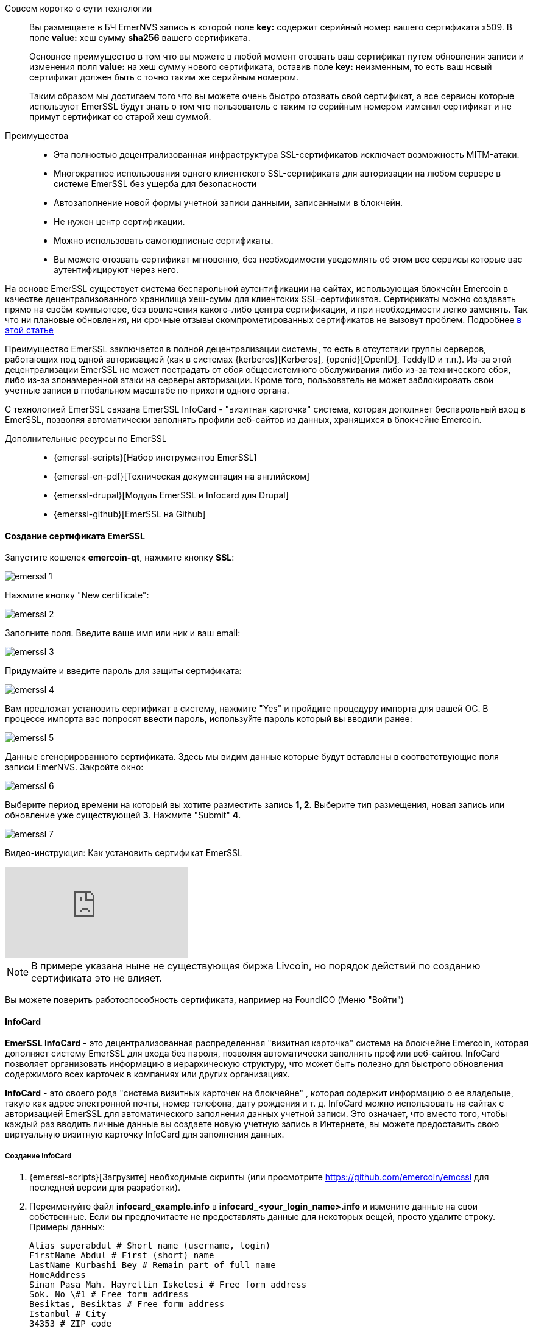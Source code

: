 Совсем коротко о сути технологии::
Вы размещаете в БЧ EmerNVS запись в которой поле **key:**
содержит серийный номер вашего сертификата x509. В поле **value:** хеш сумму **sha256** вашего сертификата.
+
Основное преимущество в том что вы можете в любой момент отозвать ваш сертификат путем обновления записи и изменения поля **value:** на хеш сумму нового сертификата, оставив поле **key:** неизменным, то есть ваш новый сертификат должен быть с точно таким же серийным номером.
+
Таким образом мы достигаем того что вы можете очень быстро отозвать свой сертификат, а все сервисы которые используют EmerSSL будут знать о том что пользователь с таким то серийным номером изменил сертификат и не примут сертификат со старой хеш суммой.

Преимущества::
* Эта полностью децентрализованная инфраструктура SSL-сертификатов исключает возможность MITM-атаки.
* Многократное использования одного клиентского SSL-сертификата для авторизации на любом сервере в системе EmerSSL без ущерба для безопасности
* Автозаполнение новой формы учетной записи данными, записанными в блокчейн.
* Не нужен центр сертификации.
* Можно использовать самоподписные сертификаты.
* Вы можете отозвать сертификат мгновенно, без необходимости уведомлять об этом все сервисы которые вас аутентифицируют через него.

////
* Начало безопасного сеанса SSL только после успешного процесса аутентификации сертификата
////



////
Если вы используете беспарольную аутентификацию на базе SSL-сертификатов, вы знаете, что это может обойтись в копеечку. Хуже того, если ваш сертификационный центр будет скомпрометирован, это катастрофа. Но не с EmerSSL.
////



////
Стоить она будет НАМНОГО дешевле, чем использование централизованного ЦС.
////


////
А использовать её — проще простого: один раз сгенерировал закрытый сертификат — и можешь годами безопасно заходить без пароля на поддерживаемые сайты.
////

На основе EmerSSL существует система беспарольной аутентификации на сайтах, использующая блокчейн Emercoin в качестве децентрализованного хранилища хеш-сумм для клиентских SSL-сертификатов. Сертификаты можно создавать прямо на своём компьютере, без вовлечения какого-либо центра сертификации, и при необходимости легко заменять. Так что ни плановые обновления, ни срочные отзывы скомпрометированных сертификатов не вызовут проблем.
Подробнее <<emerssl-article, в этой статье>>


////
EmerSSL полностью децентрализована — в отличие от систем типа Kerberos, OpenID, TeddyID и т. д., здесь нет никакого единого органа, который контролирует аутентификацию. Поэтому EmerSSL не подвержена системным перебоям — будь то из-за технических сбоев или хакерских атак. И ни один пользовательский аккаунт не может быть заблокирован произволом какой-либо «власти».
////

////
Помимо беспарольного входа, EmerSSL поддерживает автозаполнение форм на базе содержащихся в блокчейне данных. Для этого используется связанная технология EmerSSL InfoCard.
////
//---

////
EmerSSL - это система для входа и идентификации веб-сайтов без пароля, использующая блокчейн Emercoin в качестве децентрализованного хранилища хэш-сумм для клиента {cert-open-key}[SSL-сертификаты]. Сертификаты могут быть созданы пользователями на собственном компьютере без какого-либо централизованного управления и при необходимости быстро заменены. Это делает систему эффективной как для плановой замены, так и для быстрого отзыва скомпрометированных сертификатов.
////


Преимущество EmerSSL заключается в полной децентрализации системы, то есть в отсутствии группы серверов, работающих под одной авторизацией (как в системах {kerberos}[Kerberos], {openid}[OpenID], TeddyID и т.п.). Из-за этой децентрализации EmerSSL не может пострадать от сбоя общесистемного обслуживания либо из-за технического сбоя, либо из-за злонамеренной атаки на серверы авторизации. Кроме того, пользователь не может заблокировать свои учетные записи в глобальном масштабе по прихоти одного органа.

С технологией EmerSSL связана EmerSSL InfoCard - "визитная карточка" система, которая дополняет беспарольный вход в EmerSSL, позволяя автоматически заполнять профили веб-сайтов из данных, хранящихся в блокчейне Emercoin.

Дополнительные ресурсы по EmerSSL::

* {emerssl-scripts}[Набор инструментов EmerSSL]
* {emerssl-en-pdf}[Техническая документация на английском]
* {emerssl-drupal}[Модуль EmerSSL и Infocard для Drupal]
* {emerssl-github}[EmerSSL на Github]



==== Создание сертификата EmerSSL

////
**Зачем это нужно?**

Вход только по паролю давно признан устаревшим и небезопасным способом. Сам метод имеет фундаментальные недостатки: пароли уязвимы к подбору, перехвату клавиатурными шпионами, видеокамерами, поддельными сайтами, методами социальной инженерии, а также перехватом через публичные точки доступа. Ситуация также осложнена тем, что большинство пользователей склонны использовать несложный пароль на многих сайтах. В общем, нет покоя пользователям пароля.

Блокчейн сертификат EmerSSL, который нужно установить однократно, позволяет решить вышеуказанные проблемы. Этот способ устанавливает защищенное соединение с биржей напрямую, что делает бессмысленными атаки “посредника”, а также с помощью фишинговых сайтов. При этом вход на биржу по паролю, остается резервным.

**Что нужно делать?**

Перед тем как создать сертификат EmerSSL, вам потребуется:


* Кошелек Эмеркоин, установленный, синхронизированный (потребуется от 1-1.5 часов при установке в первый раз)
* Небольше число монет EMC (их можно приобрести на одной из {list-exchanges}[бирж] или попросить у сообщества в чате https://t.me/emernews)
* Для Windows пользователей, программа OpenSSL.exe для генерации сертификатов.
////

Запустите кошелек **emercoin-qt**, нажмите кнопку **SSL**:

image::emerssl-1.png[]

Нажмите кнопку "New certificate":

image::emerssl-2.png[]

Заполните поля. Введите ваше имя или ник и ваш email:

image::emerssl-3.png[]

Придумайте и введите пароль для защиты сертификата:

image::emerssl-4.png[]

Вам предложат установить сертификат в систему, нажмите "Yes"
и пройдите процедуру импорта для вашей OC. В процессе импорта вас попросят ввести пароль, используйте пароль который вы вводили ранее:

image::emerssl-5.png[]

Данные сгенерированного сертификата. Здесь мы видим данные которые будут вставлены в соответствующие поля записи EmerNVS. Закройте окно:

image::emerssl-6.png[]

Выберите период времени на который вы хотите разместить запись **1, 2**. Выберите тип размещения, новая запись или обновление уже существующей **3**. Нажмите "Submit" **4**.

image::emerssl-7.png[]

Видео-инструкция: Как установить сертификат EmerSSL

video::5Ci1PnSbVxY[youtube]


NOTE: В примере указана ныне не существующая биржа Livcoin, но порядок действий по созданию сертификата это не влияет.

Вы можете поверить работоспособность сертификата, например на FoundICO (Меню "Войти")


==== InfoCard

**EmerSSL InfoCard** - это децентрализованная распределенная "визитная карточка" система на блокчейне Emercoin, которая дополняет систему EmerSSL для входа без пароля, позволяя автоматически заполнять профили веб-сайтов. InfoCard позволяет организовать информацию в иерархическую структуру, что может быть полезно для быстрого обновления содержимого всех карточек в компаниях или других организациях.

**InfoCard** - это своего рода "система визитных карточек на блокчейне" , которая содержит информацию о ее владельце, такую ​​как адрес электронной почты, номер телефона, дату рождения и т. д. InfoCard можно использовать на сайтах с авторизацией EmerSSL для автоматического заполнения данных учетной записи. Это означает, что вместо того, чтобы каждый раз вводить личные данные вы создаете новую учетную запись в Интернете, вы можете предоставить свою виртуальную визитную карточку InfoCard для заполнения данных.


===== Создание InfoCard

. {emerssl-scripts}[Загрузите] необходимые скрипты (или просмотрите https://github.com/emercoin/emcssl для последней версии для разработки).

. Переименуйте файл **infocard_example.info** в **infocard_<your_login_name>.info** и измените данные на свои собственные. Если вы предпочитаете не предоставлять данные для некоторых вещей, просто удалите строку. Примеры данных:
+
----
Alias superabdul # Short name (username, login)
FirstName Abdul # First (short) name
LastName Kurbashi Bey # Remain part of full name
HomeAddress
Sinan Pasa Mah. Hayrettin Iskelesi # Free form address
Sok. No \#1 # Free form address
Besiktas, Besiktas # Free form address
Istanbul # City
34353 # ZIP code
Turkey # Country
HomePhone +90-555-123-4567
WorkPhone +90-555-123-4568
CellPhone +90-555-123-4569
Gender M
Birthdate 1991-05-27 # May, 27, 1991
Email abdul@bubbleinflators.com
WEB http://www.bubbleinflators.com/superabdul
Facebook Abdul.KurbashiBey
Twitter AbdulKurbashiBey
EMC EdvJ7b7zPL6gj5f8VNfX6zmVcftb35sKX2 # Emercoin payment address
BTC 1MkKuU78bikC2ACLspofQZnNb6Vz9AP1Np # BitCoin payment address
----

. Перейдите в папку **X509** и запустите **info_crypt.sh**:
+
----
$ cd downloads/X509
$ ./info_crypt.sh infocard_<your_login_name>.info
----
+
В Windows запустите, дважды щелкнув файл info_crypt.bat и введите имя InfoCard:
+
image::windows_console.png[]
+
Если все пойдет хорошо, вывод будет содержать следующее сообщение:
+
----
Please, deposit into Emercoin NVS pair:
Key: info:e120319a479f4ac4
Value: body of the file: infocard_<your_login_name>.info.ze

To link your EmerSSL certificate to this info file, run ./gen_tpl.sh and use value for UID: info:e120319a479f4ac4:ac7c3821f171b6a8bd8cd33d829f5b
----
+
NOTE: Обратите внимание, что эта информация нигде не хранится, поэтому рекомендуется вести запись в текстовом документе.

. Следующим шагом будет импорт визитки в сеть. Для этого откройте кошелек и перейдите на вкладку «Управление именами». В поле Name скопируйте наш ключ, **info:e120319a479f4ac4**. В поле Value вставьте содержимое файла * .ze, который должен находиться в папке скриптов. Содержимое файла будет выглядеть тарабарщиной - и должно быть, это нормально. Поле New Adress следует оставить пустым.
+
image::infocard1.png[]
+
Нажмите Submit, и все готово!
